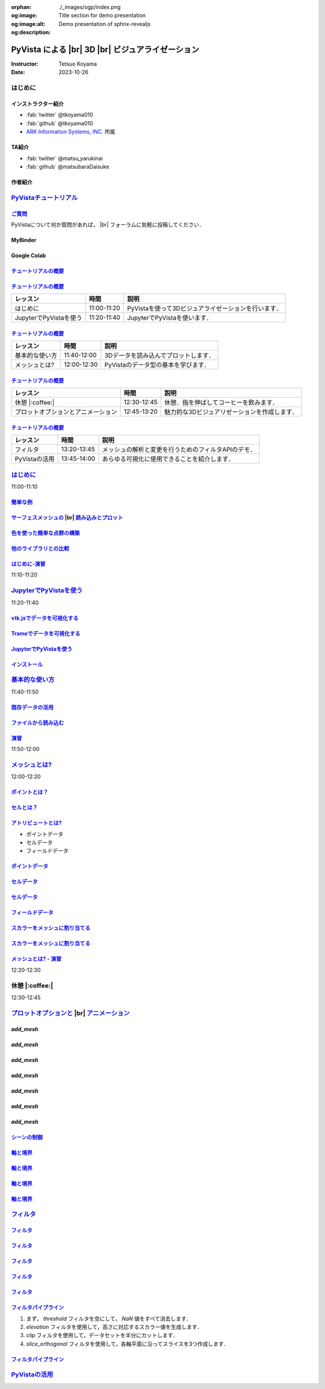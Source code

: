 :orphan:
:og:image: ./_images/ogp/index.png
:og:image:alt: Title section for demo presentation
:og:description: Demo presentation of sphnx-revealjs

.. |br| raw:: html

   <br>

======================================================
**PyVista** による |br| 3D |br| ビジュアライゼーション
======================================================

:Instructor: Tetsuo Koyama
:Date: 2023-10-26

はじめに
========

インストラクター紹介
--------------------

* :fab:`twitter` @tkoyama010
* :fab:`github` @tkoyama010
* `ARK Information Systems, INC. <https://www.ark-info-sys.co.jp/>`_ 所属

TA紹介
------

* :fab:`twitter` @matsu_yarukinai
* :fab:`github` @matsubaraDaisuke

作者紹介
--------

.. |contrib.rocks| image:: https://contrib.rocks/image?repo=pyvista/pyvista
   :target: https://github.com/pyvista/pyvista/graphs/contributors
   :alt: contrib.rocks
   :width: 60%

|contrib.rocks|

.. _contributors page: https://github.com/pyvista/pyvista/graphs/contributors/
.. _list of authors: https://docs.pyvista.org/getting-started/authors.html#authors
.. _contrib rocks: https://contrib.rocks

`PyVistaチュートリアル <https://pyvista.github.io/pyvista-tutorial-ja/tutorial.html#pyvista-tutorial>`_
=======================================================================================================

.. button-link:: https://github.com/pyvista/pyvista-tutorial/raw/gh-pages/notebooks.zip
   :color: primary
   :shadow:

   Download the Tutorial's Jupyter Notebooks

`ご質問 <https://pyvista.github.io/pyvista-tutorial-ja/tutorial.html#questions>`_
---------------------------------------------------------------------------------

PyVistaについて何か質問があれば， |br| フォーラムに気軽に投稿してください．

.. raw:: html

    <center>
      <a target="_blank" href="https://github.com/pyvista/pyvista/discussions">
        <img src="https://img.shields.io/badge/GitHub-Discussions-green?logo=github" alt="Open In Colab"/ width="300px">
      </a>
    </center>

MyBinder
--------

.. raw:: html

    <center>
      <a target="_blank" href="https://mybinder.org/v2/gh/pyvista/pyvista-tutorial/gh-pages?urlpath=lab/tree/notebooks">
        <img src="https://static.mybinder.org/badge_logo.svg" alt="Launch on Binder"/ width="300px">
      </a>
    </center>

Google Colab
------------

.. raw:: html

    <center>
      <a target="_blank" href="https://colab.research.google.com/github/pyvista/pyvista-tutorial/blob/gh-pages/notebooks/tutorial/00_intro/a_basic.ipynb">
        <img src="https://colab.research.google.com/assets/colab-badge.svg" alt="Open In Colab"/ width="300px">
      </a>
    </center>

`チュートリアルの概要 <https://pyvista.github.io/pyvista-tutorial-ja/tutorial.html#tutorial-overview>`_
-------------------------------------------------------------------------------------------------------

.. tab-set::

   .. tab-item:: JupyterLab

      .. raw:: html

         <video width="70%" height="auto" controls autoplay muted>
           <source src="_static/pyvista_jupyterlab_demo.mp4" type="video/mp4">
           Your browser does not support the video tag.
         </video>

   .. tab-item:: IPython

      .. raw:: html

         <video width="70%" height="auto" controls autoplay muted>
           <source src="_static/pyvista_ipython_demo.mp4" type="video/mp4">
           Your browser does not support the video tag.
         </video>

`チュートリアルの概要 <https://pyvista.github.io/pyvista-tutorial-ja/tutorial.html#tutorial-overview>`_
-------------------------------------------------------------------------------------------------------

+--------------------------------------+-----------------+-----------------------------------------------------+
| **レッスン**                         | **時間**        | **説明**                                            |
+--------------------------------------+-----------------+-----------------------------------------------------+
| はじめに                             | 11:00-11:20     | PyVistaを使って3Dビジュアライゼーションを行います． |
+--------------------------------------+-----------------+-----------------------------------------------------+
| JupyterでPyVistaを使う               | 11:20-11:40     | JupyterでPyVistaを使います．                        |
+--------------------------------------+-----------------+-----------------------------------------------------+

`チュートリアルの概要 <https://pyvista.github.io/pyvista-tutorial-ja/tutorial.html#tutorial-overview>`_
-------------------------------------------------------------------------------------------------------

+--------------------------------------+-----------------+-----------------------------------------------------+
| **レッスン**                         | **時間**        | **説明**                                            |
+--------------------------------------+-----------------+-----------------------------------------------------+
| 基本的な使い方                       | 11:40-12:00     | 3Dデータを読み込んでプロットします．                |
+--------------------------------------+-----------------+-----------------------------------------------------+
| メッシュとは?                        | 12:00-12:30     | PyVistaのデータ型の基本を学びます．                 |
+--------------------------------------+-----------------+-----------------------------------------------------+

`チュートリアルの概要 <https://pyvista.github.io/pyvista-tutorial-ja/tutorial.html#tutorial-overview>`_
-------------------------------------------------------------------------------------------------------

+--------------------------------------+-----------------+-----------------------------------------------------+
| **レッスン**                         | **時間**        | **説明**                                            |
+--------------------------------------+-----------------+-----------------------------------------------------+
| 休憩 |:coffee:|                      | 12:30-12:45     | 休憩．指を伸ばしてコーヒーを飲みます．              |
+--------------------------------------+-----------------+-----------------------------------------------------+
| プロットオプションとアニメーション   | 12:45-13:20     | 魅力的な3Dビジュアリゼーションを作成します．        |
+--------------------------------------+-----------------+-----------------------------------------------------+

`チュートリアルの概要 <https://pyvista.github.io/pyvista-tutorial-ja/tutorial.html#tutorial-overview>`_
-------------------------------------------------------------------------------------------------------

+--------------------------------------+-----------------+-----------------------------------------------------+
| **レッスン**                         | **時間**        | **説明**                                            |
+--------------------------------------+-----------------+-----------------------------------------------------+
| フィルタ                             | 13:20-13:45     | メッシュの解析と変更を行うためのフィルタAPIのデモ． |
+--------------------------------------+-----------------+-----------------------------------------------------+
| PyVistaの活用                        | 13:45-14:00     | あらゆる可視化に使用できることを紹介します．        |
+--------------------------------------+-----------------+-----------------------------------------------------+

`はじめに <https://pyvista.github.io/pyvista-tutorial-ja/tutorial/00_intro/index.html>`_
========================================================================================

11:00-11:10

`簡単な例 <https://pyvista.github.io/pyvista-tutorial-ja/tutorial/00_intro/index.html#brief-examples>`_
-------------------------------------------------------------------------------------------------------

`サーフェスメッシュの  <https://pyvista.github.io/pyvista-tutorial-ja/tutorial/00_intro/index.html#read-and-plot-a-surface-mesh>`_ |br| `読み込みとプロット <https://pyvista.github.io/pyvista-tutorial-ja/tutorial/00_intro/index.html#read-and-plot-a-surface-mesh>`_
-----------------------------------------------------------------------------------------------------------------------------------------------------------------------------------------------------------------------------------------------------------------------

.. container:: flex-container

   .. container:: half

      .. revealjs-code-block:: python
         :data-line-numbers: 1-4|1|3|4

         from pyvista import examples

         mesh = examples.download_bunny()
         mesh.plot(cpos='xy')

   .. container:: half

      .. image:: https://pyvista.github.io/pyvista-tutorial-ja/_images/index_1_0.png


`色を使った簡単な点群の構築 <https://pyvista.github.io/pyvista-tutorial-ja/tutorial/00_intro/index.html#construct-a-simple-point-cloud-with-color>`_
----------------------------------------------------------------------------------------------------------------------------------------------------

.. container:: flex-container

   .. container:: half

       .. revealjs-code-block:: python
         :data-line-numbers: 1-11|1|2|5|6|7-11|1-11

         import pyvista as pv
         import numpy as np


         points = np.random.random((1000, 3))
         pc = pv.PolyData(points)
         pc.plot(
             scalars=points[:, 2],
             point_size=5.0,
             cmap='jet'
         )

   .. container:: half

       .. image:: https://pyvista.github.io/pyvista-tutorial-ja/_images/index_2_0.png

`他のライブラリとの比較 <https://pyvista.github.io/pyvista-tutorial-ja/tutorial/00_intro/index.html#how-other-libraries-compare>`_
----------------------------------------------------------------------------------------------------------------------------------

.. tab-set::

   .. tab-item:: vtk

      .. image:: https://miro.medium.com/max/1400/1*B3aEPDxSvgR6Giyh4I4a2w.jpeg
         :alt: VTK
         :width: 50%


   .. tab-item:: ParaView

      .. image:: https://www.kitware.com/main/wp-content/uploads/2018/11/ParaView-5.6.png
         :alt: ParaView
         :width: 50%

   .. tab-item:: vedo

      .. image:: https://user-images.githubusercontent.com/32848391/80292484-50757180-8757-11ea-841f-2c0c5fe2c3b4.jpg
         :alt: vedo
         :width: 40%

   .. tab-item:: Mayavi

      .. image:: https://viscid-hub.github.io/Viscid-docs/docs/dev/_images/mvi-000.png
         :alt: mayavi
         :width: 50%

`はじめに-演習 <https://pyvista.github.io/pyvista-tutorial-ja/tutorial/00_intro/index.html#exercises>`_
-------------------------------------------------------------------------------------------------------

11:10-11:20

`JupyterでPyVistaを使う <https://pyvista.github.io/pyvista-tutorial-ja/tutorial/00_jupyter/index.html>`_
========================================================================================================

11:20-11:40

.. image:: https://pyvista.github.io/pyvista-tutorial-ja/_images/jupyter.png
   :alt: jupyter
   :width: 40%

`vtk.jsでデータを可視化する <https://kitware.github.io/vtk-js/>`_
-----------------------------------------------------------------

.. image:: https://www.kitware.com/main/wp-content/uploads/2021/12/image-1.png
   :alt: vtkjs
   :width: 20%

`Trameでデータを可視化する <https://kitware.github.io/trame/>`_
---------------------------------------------------------------

.. raw:: html

    <iframe src="https://player.vimeo.com/video/764741737?muted=1" width="640" height="360" frameborder="0" allow="autoplay; fullscreen" allowfullscreen></iframe>

`JupyterでPyVistaを使う <https://pyvista.github.io/pyvista-tutorial-ja/tutorial/00_jupyter/index.html>`_
--------------------------------------------------------------------------------------------------------

.. container:: flex-container

   .. container:: one-third

      .. image:: https://discourse.vtk.org/uploads/default/optimized/2X/e/e17639ec07a6819961efd3462ea1987087e2cf9e_2_441x500.jpeg

   .. container:: one-third

      .. image:: https://discourse.vtk.org/uploads/default/optimized/2X/2/2bf11e292cdd7fb03a1819016e0d34a9b82a6ddf_2_441x500.jpeg

   .. container:: one-third

      .. image:: https://discourse.vtk.org/uploads/default/optimized/2X/1/1dcf2d605e57e1d9c161e8a195c8da680184507c_2_441x500.jpeg

`インストール <https://pyvista.github.io/pyvista-tutorial-ja/tutorial/00_jupyter/index.html#installation>`_
-----------------------------------------------------------------------------------------------------------

.. revealjs-code-block:: bash

    pip install 'jupyterlab<4.0.0' 'ipywidgets<8.0.0' 'pyvista[all,trame]'

`基本的な使い方 <https://pyvista.github.io/pyvista-tutorial-ja/tutorial/01_basic/index.html>`_
==============================================================================================

11:40-11:50

`既存データの活用 <https://pyvista.github.io/pyvista-tutorial-ja/tutorial/01_basic/index.html#using-existing-data>`_
--------------------------------------------------------------------------------------------------------------------

.. container:: flex-container

   .. container:: half

      .. revealjs-code-block:: python
         :data-line-numbers: 1-14|1-3|4|5|6-14|6|7|8|9|10|11|12|13|14|1-14

         >>> from pyvista.examples import (
         ...     download_saddle_surface
         ... )
         >>> dataset = download_saddle_surface()
         >>> dataset
         PolyData (..............)
           N Cells:    5131
           N Points:   2669
           N Strips:   0
           X Bounds:   -2.001e+01, 2.000e+01
           Y Bounds:   -6.480e-01, 4.024e+01
           Z Bounds:   -6.093e-01, 1.513e+01
           N Arrays:   0
         >>> dataset.plot(color='tan')

   .. container:: half

      .. image:: https://pyvista.github.io/pyvista-tutorial-ja/_images/index_2_01.png

`ファイルから読み込む <https://pyvista.github.io/pyvista-tutorial-ja/tutorial/01_basic/index.html#read-from-a-file>`_
---------------------------------------------------------------------------------------------------------------------

.. container:: flex-container

   .. container:: half

      .. revealjs-code-block:: python
         :data-line-numbers: 1-3|1|2|3|5-13|5|6|7|8|9|10|11|12|13|1-13

         >>> import pyvista as pv
         >>> dataset = pv.read('ironProt.vtk')
         >>> dataset
         ImageData (..............)
           N Cells:      300763
           N Points:     314432
           X Bounds:     0.000e+00, 6.700e+01
           Y Bounds:     0.000e+00, 6.700e+01
           Z Bounds:     0.000e+00, 6.700e+01
           Dimensions:   68, 68, 68
           Spacing:      1.000e+00, 1.000e+00,
           N Arrays:     1
         >>> dataset.plot(volume=True)

   .. container:: half

      .. image:: https://pyvista.github.io/pyvista-tutorial-ja/_images/index_6_0.png

`演習 <https://pyvista.github.io/pyvista-tutorial-ja/tutorial/01_basic/index.html#exercises>`_
----------------------------------------------------------------------------------------------

11:50-12:00

`メッシュとは? <https://pyvista.github.io/pyvista-tutorial-ja/tutorial/02_mesh/index.html>`_
============================================================================================

12:00-12:20

`ポイントとは？ <https://pyvista.github.io/pyvista-tutorial-ja/tutorial/02_mesh/index.html#what-is-a-point>`_
-------------------------------------------------------------------------------------------------------------

.. container:: flex-container

   .. container:: half

      .. revealjs-code-block:: python
         :data-line-numbers: 1-8|1|2|3|4-8|1-8

         >>> import numpy as np
         >>> points = np.random.rand(100, 3)
         >>> mesh = pv.PolyData(points)
         >>> mesh.plot(
         ...     point_size=10,
         ...     style='points',
         ...     color='tan'
         ,,, )

   .. container:: half

      .. image:: https://pyvista.github.io/pyvista-tutorial-ja/_images/index_1_01.png
         :alt: what-is-a-point

`セルとは？ <https://pyvista.github.io/pyvista-tutorial-ja/tutorial/02_mesh/index.html#what-is-a-cell>`_
--------------------------------------------------------------------------------------------------------

.. container:: flex-container

   .. container:: half

      .. revealjs-code-block:: python
         :data-line-numbers: 1-26

         >>> mesh = examples.load_hexbeam()

         >>> pl = pv.Plotter()
         >>> pl.add_mesh(
         ...     mesh,
         ...     show_edges=True,
         ...     color='white'
         ... )
         >>> pl.add_points(
         ...     mesh.points,
         ...     color='red',
         ...     point_size=20
         ... )

         >>> single_cell = mesh.extract_cells(
         ...     mesh.n_cells - 1
         ... )
         >>> pl.add_mesh(
         ...     single_cell,
         ...     color='pink',
         ...     edge_color='blue',
         ...     line_width=5,
         ...     show_edges=True
         ... )

         >>> pl.show()

   .. container:: half

      .. image:: https://pyvista.github.io/pyvista-tutorial-ja/_images/index_4_01.png

`アトリビュートとは? <https://pyvista.github.io/pyvista-tutorial-ja/tutorial/02_mesh/index.html#what-are-attributes>`_
----------------------------------------------------------------------------------------------------------------------

- ポイントデータ
- セルデータ
- フィールドデータ

`ポイントデータ <https://pyvista.github.io/pyvista-tutorial-ja/tutorial/02_mesh/index.html#point-data>`_
--------------------------------------------------------------------------------------------------------

.. revealjs-code-block:: python
   :data-line-numbers: 1-2

   >>> mesh.point_data['my point values'] = np.arange(mesh.n_points)
   >>> mesh.plot(scalars='my point values', cpos=cpos, show_edges=True)

.. image:: https://pyvista.github.io/pyvista-tutorial-ja/_images/index_5_0.png
   :alt: point-data
   :width: 70%

`セルデータ <https://pyvista.github.io/pyvista-tutorial-ja/tutorial/02_mesh/index.html#cell-data>`_
---------------------------------------------------------------------------------------------------

.. revealjs-code-block:: python
   :data-line-numbers: 1-2

   >>> mesh.cell_data['my cell values'] = np.arange(mesh.n_cells)
   >>> mesh.plot(scalars='my cell values', cpos=cpos, show_edges=True)

.. image:: https://pyvista.github.io/pyvista-tutorial-ja/_images/index_6_01.png
   :alt: cell-data
   :width: 70%

`セルデータ <https://pyvista.github.io/pyvista-tutorial-ja/tutorial/02_mesh/index.html#cell-data>`_
---------------------------------------------------------------------------------------------------

.. revealjs-code-block:: python
   :data-line-numbers: 1-6

   >>> uni = examples.load_uniform()
   >>> pl = pv.Plotter(shape=(1, 2), border=False)
   >>> pl.add_mesh(uni, scalars='Spatial Point Data', show_edges=True)
   >>> pl.subplot(0, 1)
   >>> pl.add_mesh(uni, scalars='Spatial Cell Data', show_edges=True)
   >>> pl.show()

.. image:: https://pyvista.github.io/pyvista-tutorial-ja/_images/index-1_00_001.png
   :alt: cell-data
   :width: 70%

`フィールドデータ <https://pyvista.github.io/pyvista-tutorial-ja/tutorial/02_mesh/index.html#field-data>`_
----------------------------------------------------------------------------------------------------------

`スカラーをメッシュに割り当てる <https://pyvista.github.io/pyvista-tutorial-ja/tutorial/02_mesh/index.html#assigning-scalars-to-a-mesh>`_
-----------------------------------------------------------------------------------------------------------------------------------------

.. revealjs-code-block:: python
   :data-line-numbers: 1-11

   >>> cube = pv.Cube()
   >>> cube.cell_data['myscalars'] = range(6)

   >>> other_cube = cube.copy()
   >>> other_cube.point_data['myscalars'] = range(8)

   >>> pl = pv.Plotter(shape=(1, 2), border_width=1)
   >>> pl.add_mesh(cube, cmap='coolwarm')
   >>> pl.subplot(0, 1)
   >>> pl.add_mesh(other_cube, cmap='coolwarm')
   >>> pl.show()

`スカラーをメッシュに割り当てる <https://pyvista.github.io/pyvista-tutorial-ja/tutorial/02_mesh/index.html#assigning-scalars-to-a-mesh>`_
-----------------------------------------------------------------------------------------------------------------------------------------

.. image:: https://pyvista.github.io/pyvista-tutorial-ja/_images/index_7_0.png
   :alt: assigning-scalars-to-a-mesh
   :width: 70%

`メッシュとは? - 演習 <https://pyvista.github.io/pyvista-tutorial-ja/tutorial/02_mesh/index.html#exercises>`_
-------------------------------------------------------------------------------------------------------------

12:20-12:30

休憩 |:coffee:|
===============

12:30-12:45

`プロットオプションと <https://pyvista.github.io/pyvista-tutorial-ja/tutorial/03_figures/index.html>`_  |br| `アニメーション <https://pyvista.github.io/pyvista-tutorial-ja/tutorial/03_figures/index.html>`_
=============================================================================================================================================================================================================

`add_mesh`
----------

.. revealjs-code-block:: python
   :data-line-numbers: 1-4|1|2|3|4|1-4

   >>> mesh = pv.Wavelet()
   >>> p = pv.Plotter()
   >>> p.add_mesh(mesh)
   >>> p.show()

.. image:: https://pyvista.github.io/pyvista-tutorial-ja/_images/index_1_02.png
   :alt: the-basics
   :width: 70%

`add_mesh`
----------

.. revealjs-code-block:: python
   :data-line-numbers: 1-4|1|2|3|4|1-4

   >>> mesh = pv.Wavelet()
   >>> p = pv.Plotter()
   >>> p.add_mesh(mesh, cmap='coolwarm')
   >>> p.show()

.. image:: https://pyvista.github.io/pyvista-tutorial-ja/_images/index_2_03.png
   :alt: the-basics
   :width: 70%

`add_mesh`
----------

.. revealjs-code-block:: python
   :data-line-numbers: 1-5|1|2|3|4|5|1-5

   >>> mesh = examples.download_st_helens().warp_by_scalar()

   >>> p = pv.Plotter()
   >>> p.add_mesh(mesh, cmap='terrain', opacity="linear")
   >>> p.show()

.. image:: https://pyvista.github.io/pyvista-tutorial-ja/_images/index-1_00_002.png
   :alt: the-basics
   :width: 70%

`add_mesh`
----------

.. revealjs-code-block:: python
   :data-line-numbers: 1-15

   >>> kinds = [
   ...     'tetrahedron',
   ...     'cube',
   ...     'octahedron',
   ...     'dodecahedron',
   ...     'icosahedron',
   ... ]
   >>> centers = [
   ...     (0, 1, 0),
   ...     (0, 0, 0),
   ...     (0, 2, 0),
   ...     (-1, 0, 0),
   ...     (-1, 2, 0),
   ... ]

`add_mesh`
----------

.. revealjs-code-block:: python
   :data-line-numbers: 1-11

   >>> solids = [
   ...     pv.PlatonicSolid(kind, radius=0.4, center=center)
   ...     for kind, center in zip(kinds, centers)
   ... ]

`add_mesh`
----------

.. revealjs-code-block:: python
   :data-line-numbers: 1-11

   >>> p = pv.Plotter(window_size=[1000, 1000])
   >>> for ind, solid in enumerate(solids):
   >>>     p.add_mesh(
   ...         solid, color='silver', specular=1.0, specular_power=10
   ...     )

   >>> p.view_vector((5.0, 2, 3))
   >>> p.add_floor('-z', lighting=True, color='tan', pad=1.0)
   >>> p.enable_shadows()

`add_mesh`
----------

.. revealjs-code-block:: python
   :data-line-numbers: 1

   >>> p.show()

.. image:: https://pyvista.github.io/pyvista-tutorial-ja/_images/index-2_00_00.png
   :alt: the-basics
   :width: 70%

`シーンの制御 <https://pyvista.github.io/pyvista-tutorial-ja/tutorial/03_figures/index.html#controlling-the-scene>`_
--------------------------------------------------------------------------------------------------------------------

`軸と境界 <https://pyvista.github.io/pyvista-tutorial-ja/tutorial/03_figures/index.html#axes-and-bounds>`_
----------------------------------------------------------------------------------------------------------

.. revealjs-code-block:: python
   :data-line-numbers: 1-8|1-2|4|6-7|8|1-8

   >>> import pyvista as pv
   >>> from pyvista import examples

   >>> mesh = examples.load_random_hills()

   >>> p = pv.Plotter()
   >>> p.add_mesh(mesh)
   >>> p.show_axes()

`軸と境界 <https://pyvista.github.io/pyvista-tutorial-ja/tutorial/03_figures/index.html#axes-and-bounds>`_
----------------------------------------------------------------------------------------------------------

.. revealjs-code-block:: python
   :data-line-numbers: 1

   >>> p.show()

.. image:: https://pyvista.github.io/pyvista-tutorial-ja/_images/index-6_00_00.png
   :alt: the-basics
   :width: 70%

`軸と境界 <https://pyvista.github.io/pyvista-tutorial-ja/tutorial/03_figures/index.html#axes-and-bounds>`_
----------------------------------------------------------------------------------------------------------

.. revealjs-code-block:: python
   :data-line-numbers: 1-9|1-2|4|6-7|8-9|1-9

   >>> import pyvista as pv
   >>> from pyvista import examples

   >>> mesh = examples.load_random_hills()

   >>> p = pv.Plotter()
   >>> p.add_mesh(mesh)
   >>> p.show_axes()
   >>> p.show_bounds()

`軸と境界 <https://pyvista.github.io/pyvista-tutorial-ja/tutorial/03_figures/index.html#axes-and-bounds>`_
----------------------------------------------------------------------------------------------------------

.. revealjs-code-block:: python
   :data-line-numbers: 1

   >>> p.show()

.. image:: https://pyvista.github.io/pyvista-tutorial-ja/_images/index-7_00_00.png
   :alt: the-basics
   :width: 70%

`フィルタ <https://pyvista.github.io/pyvista-tutorial-ja/tutorial/04_filters/index.html>`_
==========================================================================================

.. revealjs-code-block:: python
   :data-line-numbers: 1-10

   >>> import pyvista as pv
   >>> from pyvista import examples

   >>> dataset = examples.load_uniform()
   >>> dataset.set_active_scalars("Spatial Point Data")

   >>> # Apply a threshold over a data range
   >>> threshed = dataset.threshold([100, 500])

   >>> outline = dataset.outline()

`フィルタ <https://pyvista.github.io/pyvista-tutorial-ja/tutorial/04_filters/index.html>`_
------------------------------------------------------------------------------------------

.. revealjs-code-block:: python
   :data-line-numbers: 1-10

   >>> pl = pv.Plotter()
   >>> pl.add_mesh(outline, color="k")
   >>> pl.add_mesh(threshed)
   >>> pl.camera_position = [-2, 5, 3]
   >>> pl.show()

.. image:: https://pyvista.github.io/pyvista-tutorial-ja/_images/index_2_04.png
   :alt: filters
   :width: 70%

`フィルタ <https://pyvista.github.io/pyvista-tutorial-ja/tutorial/04_filters/index.html>`_
------------------------------------------------------------------------------------------

.. revealjs-code-block:: python
   :data-line-numbers: 1-99

   >>> import pyvista as pv
   >>> from pyvista import examples

   >>> dataset = examples.load_uniform()
   >>> outline = dataset.outline()
   >>> threshed = dataset.threshold([100, 500])
   >>> contours = dataset.contour()
   >>> slices = dataset.slice_orthogonal()
   >>> glyphs = dataset.glyph(
   ...     factor=1e-3, geom=pv.Sphere(), orient=False
   >>> )

`フィルタ <https://pyvista.github.io/pyvista-tutorial-ja/tutorial/04_filters/index.html>`_
------------------------------------------------------------------------------------------

.. revealjs-code-block:: python
   :data-line-numbers: 1-99

   >>> p = pv.Plotter(shape=(2, 2))
   >>> # Show the threshold
   >>> p.add_mesh(outline, color="k")
   >>> p.add_mesh(threshed, show_scalar_bar=False)
   >>> p.camera_position = [-2, 5, 3]
   >>> # Show the contour
   >>> p.subplot(0, 1)
   >>> p.add_mesh(outline, color="k")
   >>> p.add_mesh(contours, show_scalar_bar=False)
   >>> p.camera_position = [-2, 5, 3]

`フィルタ <https://pyvista.github.io/pyvista-tutorial-ja/tutorial/04_filters/index.html>`_
------------------------------------------------------------------------------------------

.. revealjs-code-block:: python
   :data-line-numbers: 1-99

   >>> # Show the slices
   >>> p.subplot(1, 0)
   >>> p.add_mesh(outline, color="k")
   >>> p.add_mesh(slices, show_scalar_bar=False)
   >>> p.camera_position = [-2, 5, 3]
   >>> # Show the glyphs
   >>> p.subplot(1, 1)
   >>> p.add_mesh(outline, color="k")
   >>> p.add_mesh(glyphs, show_scalar_bar=False)
   >>> p.camera_position = [-2, 5, 3]

`フィルタ <https://pyvista.github.io/pyvista-tutorial-ja/tutorial/04_filters/index.html>`_
------------------------------------------------------------------------------------------

.. revealjs-code-block:: python
   :data-line-numbers: 1-99

   >>> p.link_views()
   >>> p.show()

.. image:: https://pyvista.github.io/pyvista-tutorial-ja/_images/index-1_00_003.png
   :alt: filters
   :width: 70%

`フィルタパイプライン <https://pyvista.github.io/pyvista-tutorial-ja/tutorial/04_filters/index.html#filter-pipeline>`_
----------------------------------------------------------------------------------------------------------------------

#. まず， `threshold` フィルタを空にして， `NaN` 値をすべて消去します．
#. `elevation` フィルタを使用して，高さに対応するスカラー値を生成します．
#. `clip` フィルタを使用して，データセットを半分にカットします．
#. `slice_orthogonal` フィルタを使用して，各軸平面に沿ってスライスを3つ作成します．

`フィルタパイプライン <https://pyvista.github.io/pyvista-tutorial-ja/tutorial/04_filters/index.html#filter-pipeline>`_
----------------------------------------------------------------------------------------------------------------------

.. revealjs-code-block:: python
   :data-line-numbers: 1-2

   >>> result = dataset.threshold().elevation()
   ...          .clip(normal="z").slice_orthogonal()
   >>> p = pv.Plotter()
   >>> p.add_mesh(outline, color="k")
   >>> p.add_mesh(result, scalars="Elevation")
   >>> p.view_isometric()
   >>> p.show()

.. image:: https://pyvista.github.io/pyvista-tutorial-ja/_images/index_4_02.png
   :alt: filter-pipeline
   :width: 70%

`PyVistaの活用 <https://pyvista.github.io/pyvista-tutorial-ja/tutorial/05_action/index.html>`_
==============================================================================================
